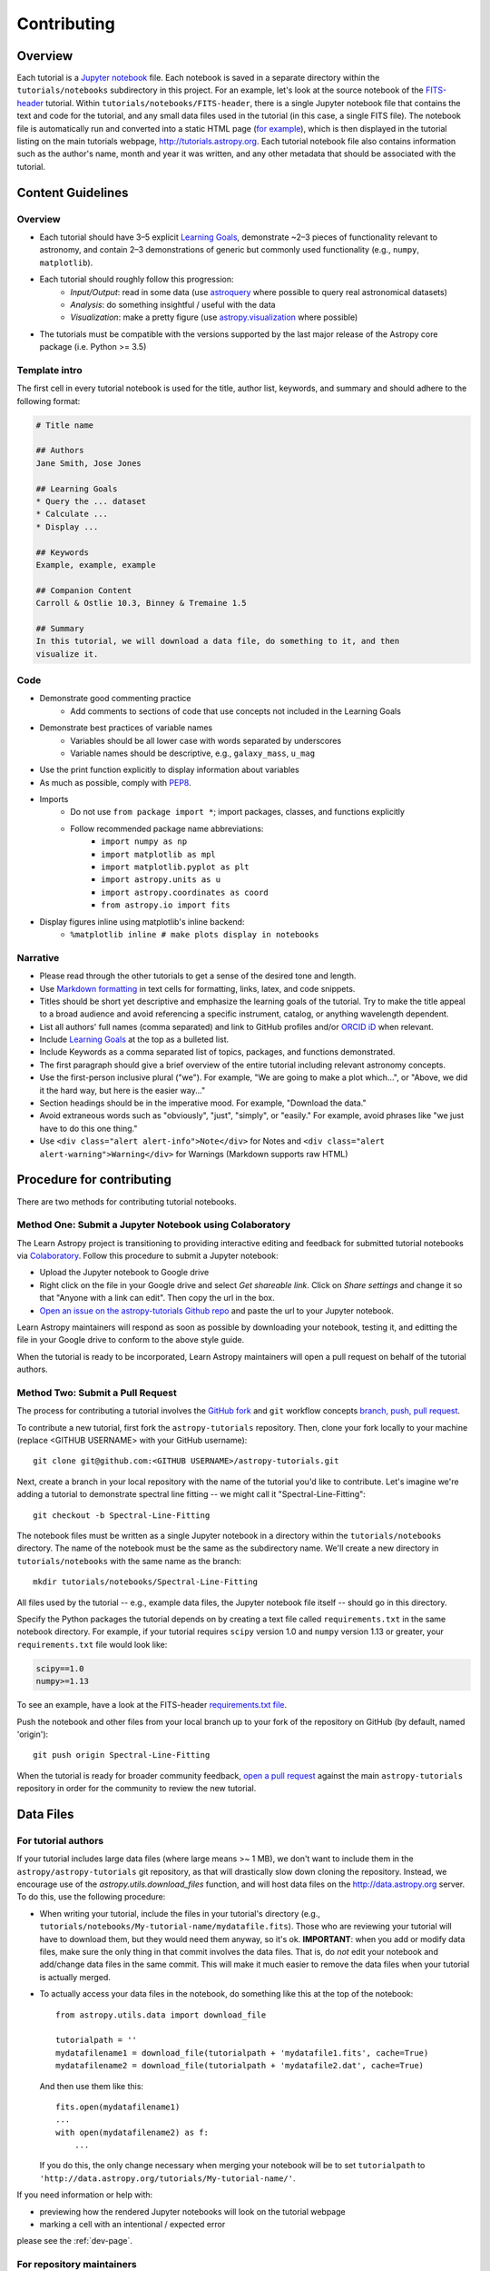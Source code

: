Contributing
============

Overview
--------

Each tutorial is a `Jupyter notebook <http://jupyter.org/>`_ file. Each notebook is saved in a separate directory within the ``tutorials/notebooks``
subdirectory in this project. For an example, let's look at the source notebook
of the `FITS-header <https://github.com/astropy/astropy-tutorials/tree/master/tu
torials/notebooks/FITS-header/>`_ tutorial. Within
``tutorials/notebooks/FITS-header``, there is a single Jupyter notebook file
that contains the text and code for the tutorial, and any small data files used
in the tutorial (in this case, a single FITS file). The notebook file is
automatically run and converted into a static HTML page (`for example
<http://tutorials.astropy.org/FITS-header.html>`_), which is then displayed in
the tutorial listing on the main tutorials webpage,
`<http://tutorials.astropy.org>`_. Each tutorial notebook file also contains
information such as the author's name, month and year it was written, and any
other metadata that should be associated with the tutorial.

Content Guidelines
------------------

Overview
^^^^^^^^

* Each tutorial should have 3–5 explicit `Learning Goals
  <http://tll.mit.edu/help/intended-learning-outcomes>`_, demonstrate ~2–3
  pieces of functionality relevant to astronomy, and contain 2–3 demonstrations of generic but commonly used functionality (e.g., ``numpy``, ``matplotlib``).
* Each tutorial should roughly follow this progression:
    * *Input/Output*: read in some data (use `astroquery
      <https://astroquery.readthedocs.io/en/latest/>`_ where possible to query
      real astronomical datasets)
    * *Analysis*: do something insightful / useful with the data
    * *Visualization*: make a pretty figure (use `astropy.visualization
      <http://docs.astropy.org/en/stable/visualization/>`_ where possible)
* The tutorials must be compatible with the versions supported by the last major
  release of the Astropy core package (i.e. Python >= 3.5)

Template intro
^^^^^^^^^^^^^^

The first cell in every tutorial notebook is used for the title, author list, keywords, and summary and should adhere to the following format:

.. code-block:: none

    # Title name

    ## Authors
    Jane Smith, Jose Jones

    ## Learning Goals
    * Query the ... dataset
    * Calculate ...
    * Display ...

    ## Keywords
    Example, example, example

    ## Companion Content
    Carroll & Ostlie 10.3, Binney & Tremaine 1.5

    ## Summary
    In this tutorial, we will download a data file, do something to it, and then
    visualize it.


Code
^^^^

* Demonstrate good commenting practice
    * Add comments to sections of code that use concepts not included in the
      Learning Goals
* Demonstrate best practices of variable names
    * Variables should be all lower case with words separated by underscores
    * Variable names should be descriptive, e.g., ``galaxy_mass``, ``u_mag``
* Use the print function explicitly to display information about variables
* As much as possible, comply with `PEP8 <https://www.python.org/dev/peps/pep-0008/>`_.
* Imports
    * Do not use ``from package import *``; import packages, classes, and
      functions explicitly
    * Follow recommended package name abbreviations:
        * ``import numpy as np``
        * ``import matplotlib as mpl``
        * ``import matplotlib.pyplot as plt``
        * ``import astropy.units as u``
        * ``import astropy.coordinates as coord``
        * ``from astropy.io import fits``
* Display figures inline using matplotlib's inline backend:
    * ``%matplotlib inline # make plots display in notebooks``

Narrative
^^^^^^^^^

* Please read through the other tutorials to get a sense of the desired tone and
  length.
* Use `Markdown formatting <http://jupyter-notebook.readthedocs.io/en/latest/exa
  mples/Notebook/Working%20With%20Markdown%20Cells.html>`_ in text cells for
  formatting, links, latex, and code snippets.
* Titles should be short yet descriptive and emphasize the learning goals of the
  tutorial. Try to make the title appeal to a broad audience and avoid
  referencing a specific instrument, catalog, or anything wavelength dependent.
* List all authors' full names (comma separated) and link to GitHub profiles
  and/or `ORCID iD <https://orcid.org/>`_ when relevant.
* Include `Learning Goals <http://tll.mit.edu/help/intended-learning-outcomes>`_
  at the top as a bulleted list.
* Include Keywords as a comma separated list of topics, packages, and functions
  demonstrated.
* The first paragraph should give a brief overview of the entire tutorial
  including relevant astronomy concepts.
* Use the first-person inclusive plural ("we"). For example, "We are going to
  make a plot which...", or "Above, we did it the hard way, but here is the easier way..."
* Section headings should be in the imperative mood. For example, "Download the
  data."
* Avoid extraneous words such as "obviously", "just", "simply", or "easily." For example, avoid phrases like "we just have to do this one thing."
* Use ``<div class="alert alert-info">Note</div>`` for Notes and ``<div
  class="alert alert-warning">Warning</div>`` for Warnings (Markdown supports
  raw HTML)

Procedure for contributing
--------------------------

There are two methods for contributing tutorial notebooks.

Method One: Submit a Jupyter Notebook using Colaboratory
^^^^^^^^^^^^^^^^^^^^^^^^^^^^^^^^^^^^^^^^^^^^^^^^^^^^^^^^

The Learn Astropy project is transitioning to providing interactive
editing and feedback for submitted tutorial notebooks via
`Colaboratory <https://colab.research.google.com/>`_. Follow this
procedure to submit a Jupyter notebook:

* Upload the Jupyter notebook to Google drive
* Right click on the file in your Google drive and select *Get
  shareable link*. Click on *Share settings* and change it so that
  "Anyone with a link can edit". Then copy the url in the box.
* `Open an issue on the astropy-tutorials Github repo
  <https://github.com/astropy/astropy-tutorials/issues>`_ and paste
  the url to your Jupyter notebook.

Learn Astropy maintainers will respond as soon as possible by
downloading your notebook, testing it, and editting the file in your
Google drive to conform to the above style guide.

When the tutorial is ready to be incorporated, Learn Astropy
maintainers will open a pull request on behalf of the tutorial
authors.

Method Two: Submit a Pull Request
^^^^^^^^^^^^^^^^^^^^^^^^^^^^^^^^^

The process for contributing a tutorial involves the `GitHub fork
<https://help.github.com/articles/working-with-forks/>`_ and ``git`` workflow
concepts `branch, push, pull request <https://help.github.com/articles/proposing
-changes-to-your-work-with-pull-requests/>`_.

To contribute a new tutorial, first fork the ``astropy-tutorials`` repository.
Then, clone your fork locally to your machine (replace <GITHUB USERNAME> with
your GitHub username)::

    git clone git@github.com:<GITHUB USERNAME>/astropy-tutorials.git

Next, create a branch in your local repository with the name of the tutorial
you'd like to contribute. Let's imagine we're adding a tutorial to demonstrate
spectral line fitting -- we might call it "Spectral-Line-Fitting"::

    git checkout -b Spectral-Line-Fitting

The notebook files must be written as a single Jupyter notebook in a directory
within the ``tutorials/notebooks`` directory. The name of the notebook must
be the same as the subdirectory name. We'll create a new directory in
``tutorials/notebooks`` with the same name as the branch::

    mkdir tutorials/notebooks/Spectral-Line-Fitting

All files used by the tutorial -- e.g., example data files, the Jupyter
notebook file itself -- should go in this directory.

Specify the Python packages the tutorial depends on by creating a text file
called ``requirements.txt`` in the same notebook directory. For example, if your
tutorial requires ``scipy`` version 1.0 and ``numpy`` version 1.13 or greater,
your ``requirements.txt`` file would look like:

.. code-block:: none

    scipy==1.0
    numpy>=1.13

To see an example, have a look at the FITS-header `requirements.txt file <https:
//github.com/astropy/astropy-tutorials/blob/master/tutorials/notebooks/FITS-head
er/requirements.txt>`_.

Push the notebook and other files from your local branch up to your fork of the
repository on GitHub (by default, named 'origin')::

    git push origin Spectral-Line-Fitting

When the tutorial is ready for broader community feedback, `open a pull request
<https://help.github.com/articles/creating-a-pull-request/>`_ against the main
``astropy-tutorials`` repository in order for the community to review the new
tutorial.

Data Files
----------

For tutorial authors
^^^^^^^^^^^^^^^^^^^^

If your tutorial includes large data files (where large means >~ 1 MB), we don't
want to include them in the ``astropy/astropy-tutorials`` git repository, as
that will drastically slow down cloning the repository. Instead, we encourage
use of the `astropy.utils.download_files` function, and will host data files on
the `<http://data.astropy.org>`_ server. To do this, use the following
procedure:

* When writing your tutorial, include the files in your tutorial's directory
  (e.g., ``tutorials/notebooks/My-tutorial-name/mydatafile.fits``). Those who
  are reviewing your tutorial will have to download them, but they would need
  them anyway, so it's ok. **IMPORTANT**: when you add or modify data files,
  make sure the only thing in that commit involves the data files.  That is, do
  *not* edit your notebook and add/change data files in the same commit.  This
  will make it much easier to remove the data files when your tutorial is
  actually merged.

* To actually access your data files in the notebook, do something like this at
  the top of the notebook::

      from astropy.utils.data import download_file

      tutorialpath = ''
      mydatafilename1 = download_file(tutorialpath + 'mydatafile1.fits', cache=True)
      mydatafilename2 = download_file(tutorialpath + 'mydatafile2.dat', cache=True)

  And then use them like this::

      fits.open(mydatafilename1)
      ...
      with open(mydatafilename2) as f:
          ...

  If you do this, the only change necessary when merging your notebook will be to set ``tutorialpath`` to  ``'http://data.astropy.org/tutorials/My-tutorial-name/'``.

If you need information or help with:

* previewing how the rendered Jupyter notebooks will look on the tutorial
  webpage
* marking a cell with an intentional / expected error

please see the :ref:`dev-page`.

For repository maintainers
^^^^^^^^^^^^^^^^^^^^^^^^^^

If this above procedure is followed, you only need to do these three steps when
merging your pull request:

1. Do ``git rebase -i`` and delete the commits that include the data files
2. Upload the data files to ``http://data.astropy.org/tutorials/My-tutorial-name/``
3. Update the ``tutorialpath`` variable
